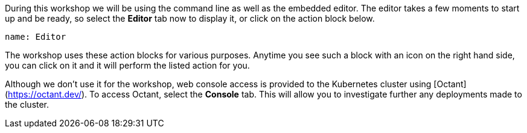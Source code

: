 During this workshop we will be using the command line as well as the embedded editor. The editor takes a few moments to start up and be ready, so select the **Editor** tab now to display it, or click on the action block below.

[source,role=dashboard:open-dashboard]
----
name: Editor
----

The workshop uses these action blocks for various purposes. Anytime you see such a block with an icon on the right hand side, you can click on it and it will perform the listed action for you.

Although we don't use it for the workshop, web console access is provided to the Kubernetes cluster using [Octant](https://octant.dev/). To access Octant, select the **Console** tab. This will allow you to investigate further any deployments made to the cluster.
